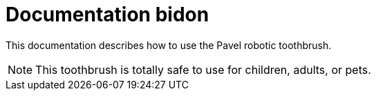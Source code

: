 = Documentation bidon 
:icons: font

This documentation describes how to use the Pavel robotic toothbrush. 

NOTE: This toothbrush is totally safe to use for children, adults, or pets. 
